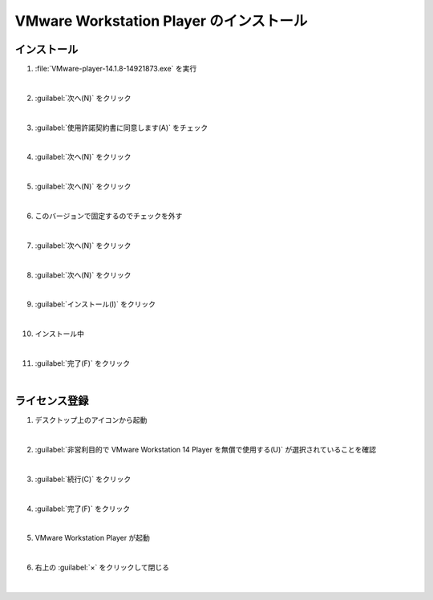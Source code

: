.. _kankyo-install-vmware-workstation-player:

**************************************************
VMware Workstation Player のインストール
**************************************************

.. _kankyo-install-vmware-workstation-player-install:

インストール
==================================================
#. :file:`VMware-player-14.1.8-14921873.exe` を実行

   .. image:: img/2020-09-02_21h25_30.png

   |

#. :guilabel:`次へ(N)` をクリック

   .. image:: img/2020-09-02_21h26_22.png

   |

#. :guilabel:`使用許諾契約書に同意します(A)` をチェック

   .. image:: img/2020-09-02_21h28_46.png

   |

#. :guilabel:`次へ(N)` をクリック

   .. image:: img/2020-09-02_21h29_00.png

   |

#. :guilabel:`次へ(N)` をクリック

   .. image:: img/2020-09-02_21h29_11.png

   |

#. このバージョンで固定するのでチェックを外す

   .. image:: img/2020-09-02_21h30_37.png

   |

#. :guilabel:`次へ(N)` をクリック

   .. image:: img/2020-09-02_21h30_48.png

   |

#. :guilabel:`次へ(N)` をクリック

   .. image:: img/2020-09-02_21h31_02.png

   |

#. :guilabel:`インストール(I)` をクリック

   .. image:: img/2020-09-02_21h31_33.png

   |

#. インストール中

   .. image:: img/2020-09-02_21h32_00.png

   |

#. :guilabel:`完了(F)` をクリック

   .. image:: img/2020-09-02_21h32_16.png

   |


.. _kankyo-install-vmware-workstation-player-license:

ライセンス登録
==================================================
#. デスクトップ上のアイコンから起動

   .. image:: img/2020-09-02_21h32_43.png

   |

#. :guilabel:`非営利目的で VMware Workstation 14 Player を無償で使用する(U)` が選択されていることを確認

   .. image:: img/2020-09-02_21h33_12.png

   |

#. :guilabel:`続行(C)` をクリック

   .. image:: img/2020-09-02_21h33_27.png

   |

#. :guilabel:`完了(F)` をクリック

   .. image:: img/2020-09-02_21h33_38.png

   |

#. VMware Workstation Player が起動

   .. image:: img/2020-09-02_21h33_55.png

   |

#. 右上の :guilabel:`×` をクリックして閉じる

   .. image:: img/2020-09-02_21h34_05.png

   |
